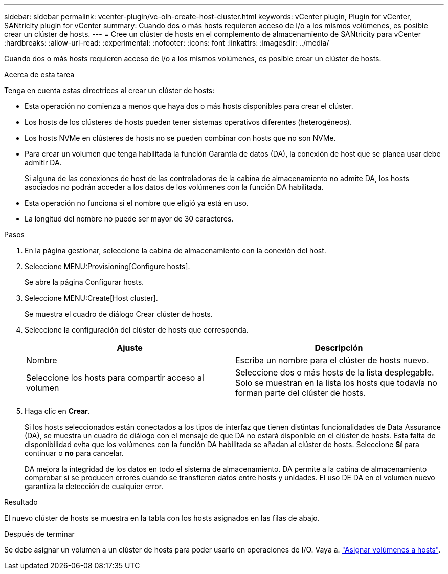 ---
sidebar: sidebar 
permalink: vcenter-plugin/vc-olh-create-host-cluster.html 
keywords: vCenter plugin, Plugin for vCenter, SANtricity plugin for vCenter 
summary: Cuando dos o más hosts requieren acceso de I/o a los mismos volúmenes, es posible crear un clúster de hosts. 
---
= Cree un clúster de hosts en el complemento de almacenamiento de SANtricity para vCenter
:hardbreaks:
:allow-uri-read: 
:experimental: 
:nofooter: 
:icons: font
:linkattrs: 
:imagesdir: ../media/


[role="lead"]
Cuando dos o más hosts requieren acceso de I/o a los mismos volúmenes, es posible crear un clúster de hosts.

.Acerca de esta tarea
Tenga en cuenta estas directrices al crear un clúster de hosts:

* Esta operación no comienza a menos que haya dos o más hosts disponibles para crear el clúster.
* Los hosts de los clústeres de hosts pueden tener sistemas operativos diferentes (heterogéneos).
* Los hosts NVMe en clústeres de hosts no se pueden combinar con hosts que no son NVMe.
* Para crear un volumen que tenga habilitada la función Garantía de datos (DA), la conexión de host que se planea usar debe admitir DA.
+
Si alguna de las conexiones de host de las controladoras de la cabina de almacenamiento no admite DA, los hosts asociados no podrán acceder a los datos de los volúmenes con la función DA habilitada.

* Esta operación no funciona si el nombre que eligió ya está en uso.
* La longitud del nombre no puede ser mayor de 30 caracteres.


.Pasos
. En la página gestionar, seleccione la cabina de almacenamiento con la conexión del host.
. Seleccione MENU:Provisioning[Configure hosts].
+
Se abre la página Configurar hosts.

. Seleccione MENU:Create[Host cluster].
+
Se muestra el cuadro de diálogo Crear clúster de hosts.

. Seleccione la configuración del clúster de hosts que corresponda.
+
|===
| Ajuste | Descripción 


| Nombre | Escriba un nombre para el clúster de hosts nuevo. 


| Seleccione los hosts para compartir acceso al volumen | Seleccione dos o más hosts de la lista desplegable. Solo se muestran en la lista los hosts que todavía no forman parte del clúster de hosts. 
|===
. Haga clic en *Crear*.
+
Si los hosts seleccionados están conectados a los tipos de interfaz que tienen distintas funcionalidades de Data Assurance (DA), se muestra un cuadro de diálogo con el mensaje de que DA no estará disponible en el clúster de hosts. Esta falta de disponibilidad evita que los volúmenes con la función DA habilitada se añadan al clúster de hosts. Seleccione *Sí* para continuar o *no* para cancelar.

+
DA mejora la integridad de los datos en todo el sistema de almacenamiento. DA permite a la cabina de almacenamiento comprobar si se producen errores cuando se transfieren datos entre hosts y unidades. El uso DE DA en el volumen nuevo garantiza la detección de cualquier error.



.Resultado
El nuevo clúster de hosts se muestra en la tabla con los hosts asignados en las filas de abajo.

.Después de terminar
Se debe asignar un volumen a un clúster de hosts para poder usarlo en operaciones de I/O. Vaya a. link:vc-olh-assign-volumes-to-hosts.html["Asignar volúmenes a hosts"].
